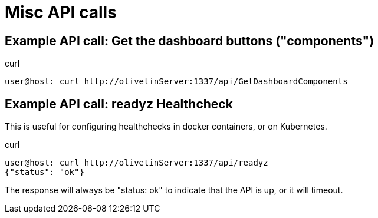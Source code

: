 = Misc API calls

== Example API call: Get the dashboard buttons ("components")

.curl
----
user@host: curl http://olivetinServer:1337/api/GetDashboardComponents 
----

== Example API call: readyz Healthcheck

This is useful for configuring healthchecks in docker containers, or on Kubernetes.

.curl
----
user@host: curl http://olivetinServer:1337/api/readyz
{"status": "ok"}
----

The response will always be "status: ok" to indicate that the API is up, or it will timeout.
